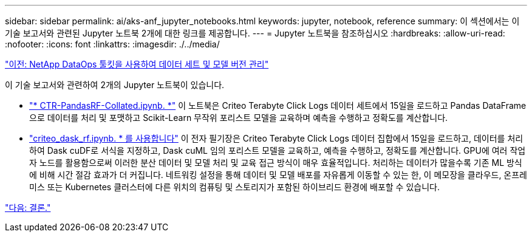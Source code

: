 ---
sidebar: sidebar 
permalink: ai/aks-anf_jupyter_notebooks.html 
keywords: jupyter, notebook, reference 
summary: 이 섹션에서는 이 기술 보고서와 관련된 Jupyter 노트북 2개에 대한 링크를 제공합니다. 
---
= Jupyter 노트북을 참조하십시오
:hardbreaks:
:allow-uri-read: 
:nofooter: 
:icons: font
:linkattrs: 
:imagesdir: ./../media/


link:aks-anf_dataset_and_model_versioning_using_netapp_dataops_toolkit.html["이전: NetApp DataOps 툴킷을 사용하여 데이터 세트 및 모델 버전 관리"]

[role="lead"]
이 기술 보고서와 관련하여 2개의 Jupyter 노트북이 있습니다.

* link:https://nbviewer.jupyter.org/github/NetAppDocs/netapp-solutions/blob/main/media/CTR-PandasRF-collated.ipynb["* CTR-PandasRF-Collated.ipynb. *"] 이 노트북은 Criteo Terabyte Click Logs 데이터 세트에서 15일을 로드하고 Pandas DataFrame으로 데이터를 처리 및 포맷하고 Scikit-Learn 무작위 포리스트 모델을 교육하며 예측을 수행하고 정확도를 계산합니다.
* link:https://nbviewer.jupyter.org/github/NetAppDocs/netapp-solutions/blob/main/media/criteo_dask_RF.ipynb["criteo_dask_rf.ipynb. * 를 사용합니다"] 이 전자 필기장은 Criteo Terabyte Click Logs 데이터 집합에서 15일을 로드하고, 데이터를 처리하여 Dask cuDF로 서식을 지정하고, Dask cuML 임의 포리스트 모델을 교육하고, 예측을 수행하고, 정확도를 계산합니다. GPU에 여러 작업자 노드를 활용함으로써 이러한 분산 데이터 및 모델 처리 및 교육 접근 방식이 매우 효율적입니다. 처리하는 데이터가 많을수록 기존 ML 방식에 비해 시간 절감 효과가 더 커집니다. 네트워킹 설정을 통해 데이터 및 모델 배포를 자유롭게 이동할 수 있는 한, 이 메모장을 클라우드, 온프레미스 또는 Kubernetes 클러스터에 다른 위치의 컴퓨팅 및 스토리지가 포함된 하이브리드 환경에 배포할 수 있습니다.


link:aks-anf_conclusion.html["다음: 결론."]
